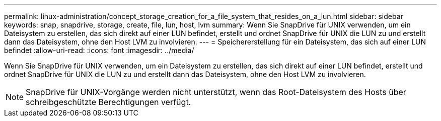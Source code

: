 ---
permalink: linux-administration/concept_storage_creation_for_a_file_system_that_resides_on_a_lun.html 
sidebar: sidebar 
keywords: snap, snapdrive, storage, create, file, lun, host, lvm 
summary: Wenn Sie SnapDrive für UNIX verwenden, um ein Dateisystem zu erstellen, das sich direkt auf einer LUN befindet, erstellt und ordnet SnapDrive für UNIX die LUN zu und erstellt dann das Dateisystem, ohne den Host LVM zu involvieren. 
---
= Speichererstellung für ein Dateisystem, das sich auf einer LUN befindet
:allow-uri-read: 
:icons: font
:imagesdir: ../media/


[role="lead"]
Wenn Sie SnapDrive für UNIX verwenden, um ein Dateisystem zu erstellen, das sich direkt auf einer LUN befindet, erstellt und ordnet SnapDrive für UNIX die LUN zu und erstellt dann das Dateisystem, ohne den Host LVM zu involvieren.


NOTE: SnapDrive für UNIX-Vorgänge werden nicht unterstützt, wenn das Root-Dateisystem des Hosts über schreibgeschützte Berechtigungen verfügt.
